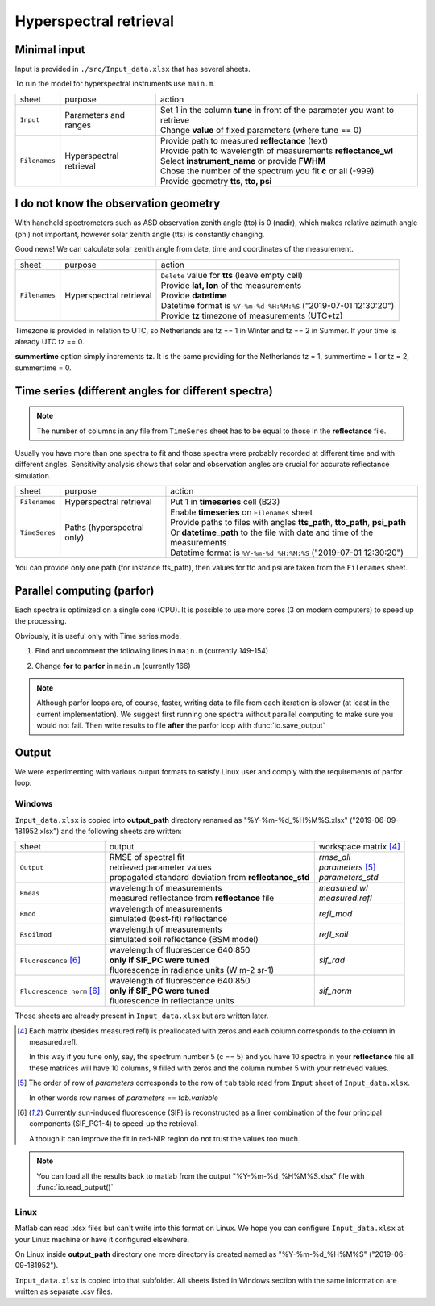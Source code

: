 Hyperspectral retrieval
=========================

Minimal input
---------------

Input is provided in ``./src/Input_data.xlsx`` that has several sheets.

To run the model for hyperspectral instruments use ``main.m``.

.. list-table::

    * - sheet
      - purpose
      - action

    * - ``Input``
      - Parameters and ranges
      - | Set 1 in the column **tune** in front of the parameter you want to retrieve
        | Change **value** of fixed parameters (where tune == 0)

    * - ``Filenames``
      - Hyperspectral retrieval
      - | Provide path to measured **reflectance** (text)
        | Provide path to wavelength of measurements **reflectance_wl**
        | Select **instrument_name** or provide **FWHM**
        | Chose the number of the spectrum you fit **c** or all (-999)
        | Provide geometry **tts, tto, psi**


I do not know the observation geometry
----------------------------------------

With handheld spectrometers such as ASD observation zenith angle (tto) is 0 (nadir), which makes relative azimuth angle (phi) not important,
however solar zenith angle (tts) is constantly changing.

Good news! We can calculate solar zenith angle from date, time and coordinates of the measurement.

.. list-table::

    * - sheet
      - purpose
      - action

    * - ``Filenames``
      - Hyperspectral retrieval
      - | ``Delete`` value for **tts** (leave empty cell)
        | Provide **lat, lon** of the measurements
        | Provide **datetime**
        | Datetime format is ``%Y-%m-%d %H:%M:%S`` ("2019-07-01 12:30:20")
        | Provide **tz** timezone of measurements (UTC+tz)

Timezone is provided in relation to UTC, so Netherlands are tz == 1 in Winter and tz == 2 in Summer.
If your time is already UTC tz == 0.

**summertime** option simply increments **tz**. It is the same providing for the Netherlands tz = 1, summertime = 1 or tz = 2, summertime = 0.


Time series (different angles for different spectra)
------------------------------------------------------

.. Note::
    The number of columns in any file from ``TimeSeres`` sheet has to be equal to those in the **reflectance** file.


Usually you have more than one spectra to fit and those spectra were probably recorded at different time and with different angles.
Sensitivity analysis shows that solar and observation angles are crucial for accurate reflectance simulation.


.. list-table::

    * - sheet
      - purpose
      - action

    * - ``Filenames``
      - Hyperspectral retrieval
      - | Put 1 in **timeseries** cell (B23)

    * - ``TimeSeres``
      - Paths (hyperspectral only)
      - | Enable **timeseries** on ``Filenames`` sheet
        | Provide paths to files with angles **tts_path**, **tto_path**, **psi_path**
        | Or **datetime_path** to the file with date and time of the measurements
        | Datetime format is ``%Y-%m-%d %H:%M:%S`` ("2019-07-01 12:30:20")

You can provide only one path (for instance tts_path), then values for tto and psi are taken from the ``Filenames`` sheet.


Parallel computing (parfor)
----------------------------

Each spectra is optimized on a single core (CPU). It is possible to use more cores (3 on modern computers) to speed up the processing.

Obviously, it is useful only with Time series mode.

1. Find and uncomment the following lines in ``main.m`` (currently 149-154)

.. code-block:: matlab
    :lineno-start: 149
    :caption: main.m

    %% uncomment these lines, select N_proc you want, change for-loop to parfor-loop
    N_proc = 3;
    if isempty(gcp('nocreate'))
    %     prof = parallel.importProfile('local_Copy.settings');
    %     parallel.defaultClusterProfile(prof);
        parpool(N_proc, 'IdleTimeout', Inf);
    end

2. Change **for** to **parfor** in ``main.m`` (currently 166)

.. code-block:: matlab
    :lineno-start: 164
    :caption: main.m

    %% fitting
    %% change to parfor if you like
    parfor j = c
        ...
    end

.. note::
    Although parfor loops are, of course, faster, writing data to file from each iteration is slower (at least in the current implementation).
    We suggest first running one spectra without parallel computing to make sure you would not fail.
    Then write results to file **after** the parfor loop with :func:`io.save_output`


Output
----------

We were experimenting with various output formats to satisfy Linux user and comply with the requirements of parfor loop.

Windows
'''''''''

``Input_data.xlsx`` is copied into **output_path** directory renamed as "%Y-%m-%d_%H%M%S.xlsx" ("2019-06-09-181952.xlsx") and the following sheets are written:


.. list-table::

    * - sheet
      - output
      - workspace matrix [#1]_

    * - ``Output``
      - | RMSE of spectral fit
        | retrieved parameter values
        | propagated standard deviation from **reflectance_std**
      - | `rmse_all`
        | `parameters` [#2]_
        | `parameters_std`

    * - ``Rmeas``
      - | wavelength of measurements
        | measured reflectance from **reflectance** file
      - | `measured.wl`
        | `measured.refl`

    * - ``Rmod``
      - | wavelength of measurements
        | simulated (best-fit) reflectance
      - `refl_mod`

    * - ``Rsoilmod``
      - | wavelength of measurements
        | simulated soil reflectance (BSM model)
      - `refl_soil`

    * - ``Fluorescence`` [#3]_
      - | wavelength of fluorescence 640:850
        | **only if SIF_PC were tuned**
        | fluorescence in radiance units (W m-2 sr-1)
      - `sif_rad`

    * - ``Fluorescence_norm`` [#3]_
      - | wavelength of fluorescence 640:850
        | **only if SIF_PC were tuned**
        | fluorescence in reflectance units
      - `sif_norm`

Those sheets are already present in ``Input_data.xlsx`` but are written later.

.. [#1] Each matrix (besides measured.refl) is preallocated with zeros and each column corresponds to the column in measured.refl.

    In this way if you tune only, say, the spectrum number 5 (c == 5) and you have 10 spectra in your **reflectance** file
    all these matrices will have 10 columns, 9 filled with zeros and the column number 5 with your retrieved values.


.. [#2] The order of row of *parameters* corresponds to the row of ``tab`` table read from ``Input`` sheet of ``Input_data.xlsx``.

    In other words row names of *parameters* == *tab.variable*

.. [#3] Currently sun-induced fluorescence (SIF) is reconstructed as a liner combination of the four principal components (SIF_PC1-4) to speed-up the retrieval.

    Although it can improve the fit in red-NIR region do not trust the values too much.

.. Note::
    You can load all the results back to matlab from the output "%Y-%m-%d_%H%M%S.xlsx" file with :func:`io.read_output()`


Linux
'''''''

Matlab can read .xlsx files but can't write into this format on Linux.
We hope you can configure ``Input_data.xlsx`` at your Linux machine or have it configured elsewhere.

On Linux inside **output_path** directory one more directory is created named as "%Y-%m-%d_%H%M%S" ("2019-06-09-181952").

``Input_data.xlsx`` is copied into that subfolder. All sheets listed in Windows section with the same information are written as separate .csv files.
